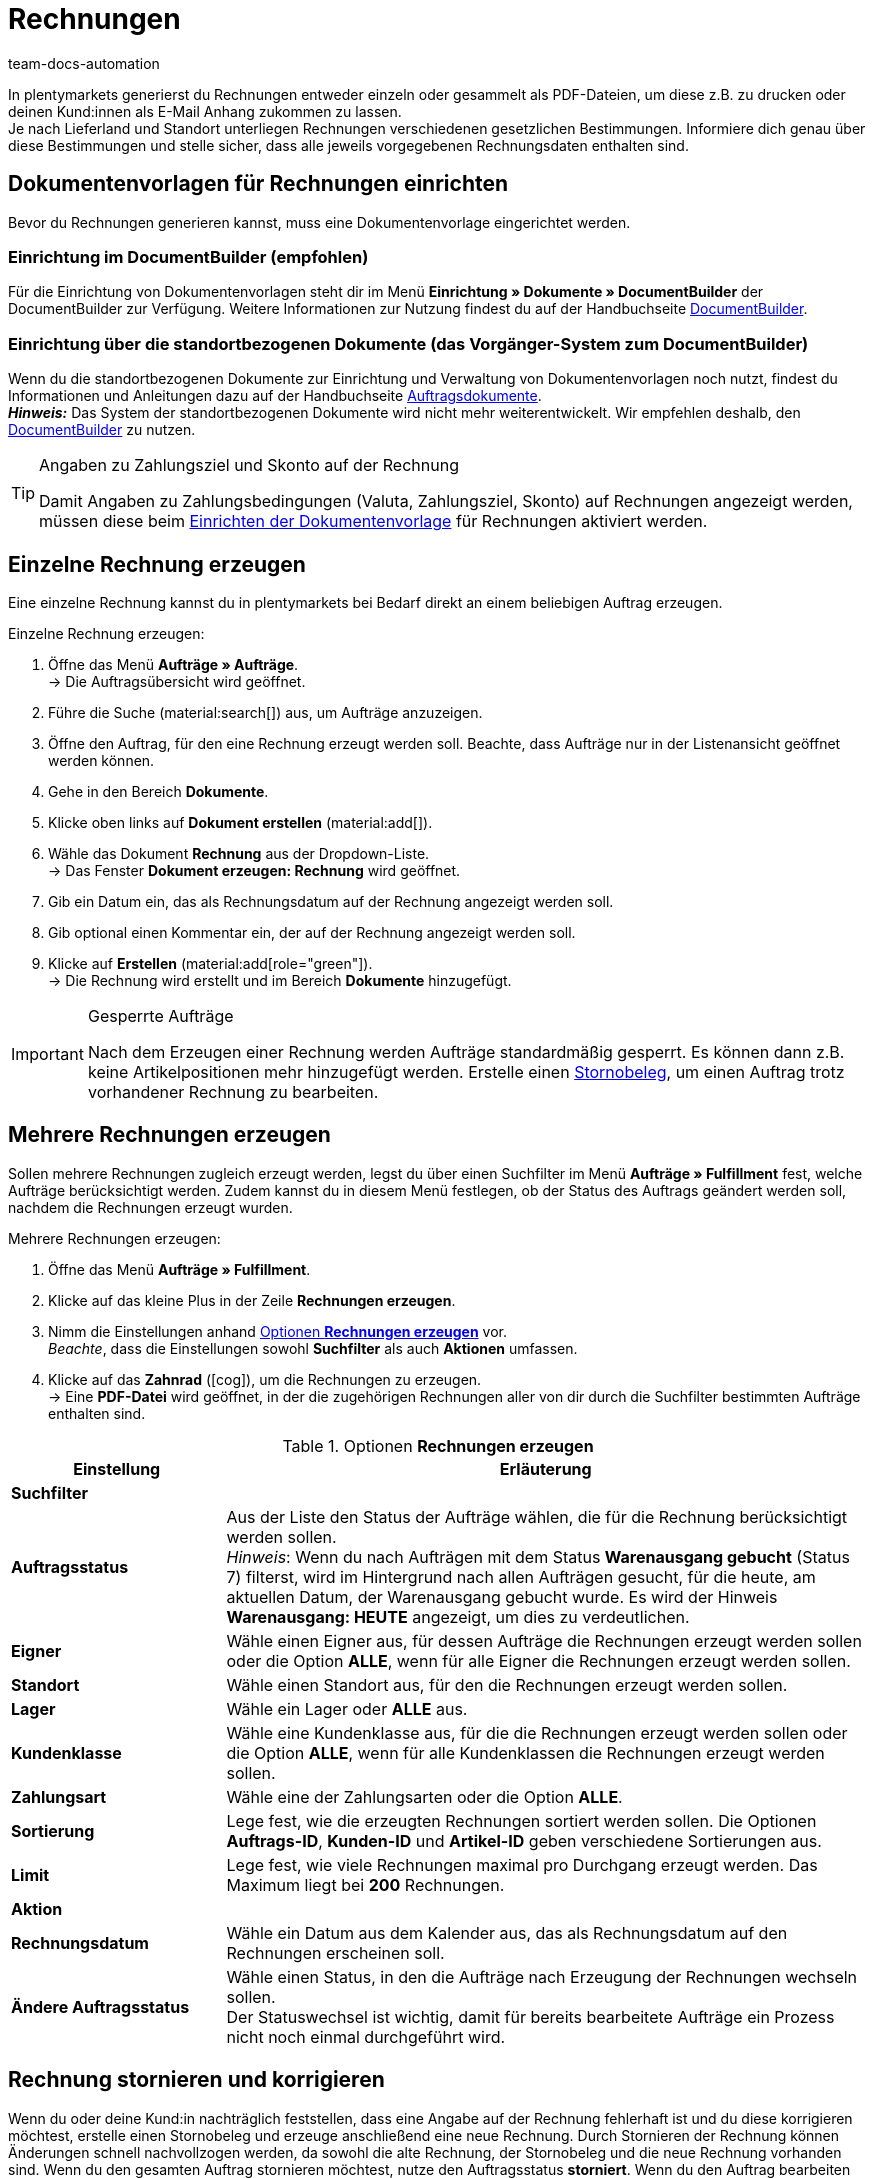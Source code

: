 = Rechnungen
:keywords: Rechnung, Rechnungen erzeugen, Dokument, Auftragsdokument, Dokumentenvorlage, Dokumenttyp, Dokumententyp, Rechnungsdaten, Storno, Stornobeleg, Rechnungsdatum, Steuerdokument, Dokumentvorlage, Rechnungsstorno, Zahlungsbedingungen
:author: team-docs-automation
:description: Erfahre, wie du Rechnungen entweder einzeln oder gesammelt als PDF-Datei generierst und an deine Kund:innen versendest. Lerne außderdem, wie du Rechnungen korrigierst und stornierst.

In plentymarkets generierst du Rechnungen entweder einzeln oder gesammelt als PDF-Dateien, um diese z.B. zu drucken oder deinen Kund:innen als E-Mail Anhang zukommen zu lassen. +
Je nach Lieferland und Standort unterliegen Rechnungen verschiedenen gesetzlichen Bestimmungen. Informiere dich genau über diese Bestimmungen und stelle sicher, dass alle jeweils vorgegebenen Rechnungsdaten enthalten sind.

[#100]
== Dokumentenvorlagen für Rechnungen einrichten

Bevor du Rechnungen generieren kannst, muss eine Dokumentenvorlage eingerichtet werden. 


=== Einrichtung im DocumentBuilder (empfohlen)
Für die Einrichtung von Dokumentenvorlagen steht dir im Menü *Einrichtung » Dokumente » DocumentBuilder* der DocumentBuilder zur Verfügung.
Weitere Informationen zur Nutzung findest du auf der Handbuchseite xref:auftraege:document-builder.adoc[DocumentBuilder].


=== Einrichtung über die standortbezogenen Dokumente (das Vorgänger-System zum DocumentBuilder)
Wenn du die standortbezogenen Dokumente zur Einrichtung und Verwaltung von Dokumentenvorlagen noch nutzt, findest du Informationen und Anleitungen dazu auf der Handbuchseite xref:auftraege:auftragsdokumente.adoc#[Auftragsdokumente]. + 
*_Hinweis:_* Das System der standortbezogenen Dokumente wird nicht mehr weiterentwickelt. Wir empfehlen deshalb, den xref:auftraege:document-builder.adoc[DocumentBuilder] zu nutzen.

[TIP]
.Angaben zu Zahlungsziel und Skonto auf der Rechnung
====
Damit Angaben zu Zahlungsbedingungen (Valuta, Zahlungsziel, Skonto) auf Rechnungen angezeigt werden, müssen diese beim xref:auftraege:auftragsdokumente.adoc#intable-zahlungsbedingungen-dokumente[Einrichten der Dokumentenvorlage] für Rechnungen aktiviert werden.
====

[#200]
== Einzelne Rechnung erzeugen

Eine einzelne Rechnung kannst du in plentymarkets bei Bedarf direkt an einem beliebigen Auftrag erzeugen.

[.instruction]
Einzelne Rechnung erzeugen:

. Öffne das Menü *Aufträge » Aufträge*. +
→ Die Auftragsübersicht wird geöffnet.
. Führe die Suche (material:search[]) aus, um Aufträge anzuzeigen.
. Öffne den Auftrag, für den eine Rechnung erzeugt werden soll. Beachte, dass Aufträge nur in der Listenansicht geöffnet werden können.
. Gehe in den Bereich *Dokumente*.
. Klicke oben links auf *Dokument erstellen* (material:add[]).
. Wähle das Dokument *Rechnung* aus der Dropdown-Liste. +
→ Das Fenster *Dokument erzeugen: Rechnung* wird geöffnet.
. Gib ein Datum ein, das als Rechnungsdatum auf der Rechnung angezeigt werden soll.
. Gib optional einen Kommentar ein, der auf der Rechnung angezeigt werden soll.
. Klicke auf *Erstellen* (material:add[role="green"]). +
→ Die Rechnung wird erstellt und im Bereich *Dokumente* hinzugefügt.

[IMPORTANT]
.Gesperrte Aufträge
====
Nach dem Erzeugen einer Rechnung werden Aufträge standardmäßig gesperrt. Es können dann z.B. keine Artikelpositionen mehr hinzugefügt werden. Erstelle einen xref:auftraege:rechnungen-erzeugen.adoc#400[Stornobeleg], um einen Auftrag trotz vorhandener Rechnung zu bearbeiten.
====

[#300]
== Mehrere Rechnungen erzeugen

Sollen mehrere Rechnungen zugleich erzeugt werden, legst du über einen Suchfilter im Menü *Aufträge » Fulfillment* fest, welche Aufträge berücksichtigt werden. Zudem kannst du in diesem Menü festlegen, ob der Status des Auftrags geändert werden soll, nachdem die Rechnungen erzeugt wurden.

[.instruction]
Mehrere Rechnungen erzeugen:

. Öffne das Menü *Aufträge » Fulfillment*.
. Klicke auf das kleine Plus in der Zeile *Rechnungen erzeugen*.
. Nimm die Einstellungen anhand <<table-settings-fulfillment-invoices>> vor. +
_Beachte_, dass die Einstellungen sowohl *Suchfilter* als auch *Aktionen* umfassen.
. Klicke auf das *Zahnrad* (icon:cog[]), um die Rechnungen zu erzeugen. +
→ Eine *PDF-Datei* wird geöffnet, in der die zugehörigen Rechnungen aller von dir durch die Suchfilter bestimmten Aufträge enthalten sind.

[[table-settings-fulfillment-invoices]]
.Optionen *Rechnungen erzeugen*
[cols="1,3"]
|====
|Einstellung |Erläuterung

2+^| *Suchfilter*

| *Auftragsstatus*
|Aus der Liste den Status der Aufträge wählen, die für die Rechnung berücksichtigt werden sollen. +
_Hinweis_: Wenn du nach Aufträgen mit dem Status *Warenausgang gebucht* (Status 7) filterst, wird im Hintergrund nach allen Aufträgen gesucht, für die heute, am aktuellen Datum, der Warenausgang gebucht wurde. Es wird der Hinweis *Warenausgang: HEUTE* angezeigt, um dies zu verdeutlichen.

| *Eigner*
|Wähle einen Eigner aus, für dessen Aufträge die Rechnungen erzeugt werden sollen oder die Option *ALLE*, wenn für alle Eigner die Rechnungen erzeugt werden sollen.

| *Standort*
|Wähle einen Standort aus, für den die Rechnungen erzeugt werden sollen.

| *Lager*
|Wähle ein Lager oder *ALLE* aus.

| *Kundenklasse*
|Wähle eine Kundenklasse aus, für die die Rechnungen erzeugt werden sollen oder die Option *ALLE*, wenn für alle Kundenklassen die Rechnungen erzeugt werden sollen.

| *Zahlungsart*
|Wähle eine der Zahlungsarten oder die Option *ALLE*.

| *Sortierung*
|Lege fest, wie die erzeugten Rechnungen sortiert werden sollen. Die Optionen *Auftrags-ID*, *Kunden-ID* und *Artikel-ID* geben verschiedene Sortierungen aus.

| *Limit*
|Lege fest, wie viele Rechnungen maximal pro Durchgang erzeugt werden. Das Maximum liegt bei *200* Rechnungen.

2+^| *Aktion*

| *Rechnungsdatum*
|Wähle ein Datum aus dem Kalender aus, das als Rechnungsdatum auf den Rechnungen erscheinen soll.

| *Ändere Auftragsstatus*
|Wähle einen Status, in den die Aufträge nach Erzeugung der Rechnungen wechseln sollen. +
Der Statuswechsel ist wichtig, damit für bereits bearbeitete Aufträge ein Prozess nicht noch einmal durchgeführt wird.
|====

[#400]
== Rechnung stornieren und korrigieren

Wenn du oder deine Kund:in nachträglich feststellen, dass eine Angabe auf der Rechnung fehlerhaft ist und du diese korrigieren möchtest, erstelle einen Stornobeleg und erzeuge anschließend eine neue Rechnung.
Durch Stornieren der Rechnung können Änderungen schnell nachvollzogen werden, da sowohl die alte Rechnung, der Stornobeleg und die neue Rechnung vorhanden sind. Wenn du den gesamten Auftrag stornieren möchtest, nutze den Auftragsstatus *storniert*. Wenn du den Auftrag bearbeiten möchtest und einige Angaben korrigierst, nutze den Stornobeleg. +
Beachte, dass eine Rechnung nur storniert werden kann, wenn keine Mahnung für den entsprechenden Auftrag existiert. In diesem Fall muss auch die Mahnung erst storniert werden. Nutze hierzu den xref:auftraege:mahnungen-erzeugen.adoc#400[Stornobeleg Mahnung].

[#600]
=== Stornobeleg Rechnung erstellen

Eine Rechnung korrigierst du, indem du sie zunächst stornierst. Das Stornieren einer Rechnung dient der nachvollziehbaren Korrektur von rechnungsrelevanten Daten und nicht der Stornierung eines Auftrages. Anschließend kann der Auftrag wieder bearbeitet werden und eine neue Rechnung erzeugt werden.

[.instruction]
Stornobeleg Rechnung erstellen:

. Öffne das Menü *Aufträge » Aufträge*.
. Führe die Suche (material:search[]) aus, um Aufträge anzuzeigen.
. Öffne den Auftrag, dessen Rechnung du stornieren möchtest. Beachte, dass Aufträge nur in der Listenansicht geöffnet werden können.
. Gehe in den Bereich *Dokumente*.
. Klicke oben links auf *Dokument erstellen* (material:add[]).
. Wähle das Dokument *Stornobeleg Rechnung* aus der Dropdown-Liste. +
→ Das Fenster *Dokument erzeugen: Stornobeleg Rechnung* wird geöffnet.
. Gib ein Datum ein, das als Stornierungsdatum angezeigt wird.
. Gib optional einen Kommentar ein, der auf dem Stornobeleg angezeigt wird.
. Klicke auf *Erstellen* (material:add[role="green"]). +
→ Die Rechnung wird erstellt und im Bereich *Dokumente* hinzugefügt.

[#700]
=== Neue Rechnung erstellen

Nachdem du einen Stornobeleg für die Rechnung erstellt und den Auftrag entsprechend angepasst hast, kannst du nun eine neue Rechnung erstellen.

[.instruction]
Neue Rechung erstellen:

. Öffne das Menü *Aufträge » Aufträge*. +
→ Die Auftragsübersicht wird geöffnet.
. Suche anhand der Filtereinstellungen den Auftrag, für den eine neue Rechnung erzeugt werden soll.
. Öffne den gewünschten Auftrag. Beachte, dass Aufträge nur in der Listenansicht geöffnet werden können.
. Gehe in den Bereich *Dokumente*.
. Klicke oben links auf *Dokument erstellen* (material:add[]).
. Wähle das Dokument *Rechnung* aus der Dropdown-Liste. +
→ Das Fenster *Dokument erzeugen: Rechnung* wird geöffnet.
. Gib ein Datum ein, das als Rechnungsdatum auf der neuen Rechnung angezeigt wird.
. Gib optional einen Kommentar ein, der auf der neuen Rechnung angezeigt wird.
. Klicke auf *Erstellen* (material:add[role="green"]). +
→ Die neue Rechnung wird erstellt und im Bereich *Dokumente* hinzugefügt.
